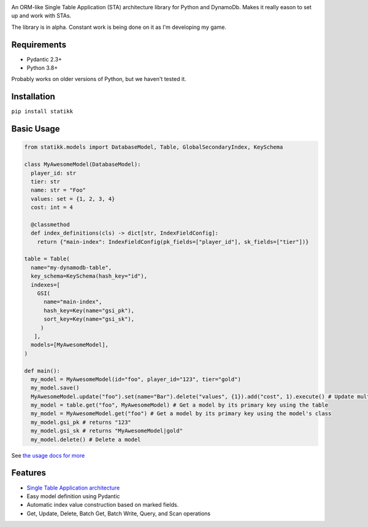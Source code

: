 .. image:: ./assets/logo.png
    :alt: Statikk
    :align: center

An ORM-like Single Table Application (STA) architecture library for Python and DynamoDb. Makes it really eason to set up and work with STAs.

The library is in alpha. Constant work is being done on it as I'm developing my game.

=================
Requirements
=================

- Pydantic 2.3+
- Python 3.8+

Probably works on older versions of Python, but we haven't tested it.

=================
Installation
=================

``pip install statikk``


=================
Basic Usage
=================

.. code-block:: python

    from statikk.models import DatabaseModel, Table, GlobalSecondaryIndex, KeySchema

    class MyAwesomeModel(DatabaseModel):
      player_id: str
      tier: str
      name: str = "Foo"
      values: set = {1, 2, 3, 4}
      cost: int = 4

      @classmethod
      def index_definitions(cls) -> dict[str, IndexFieldConfig]:
        return {"main-index": IndexFieldConfig(pk_fields=["player_id"], sk_fields=["tier"])}

    table = Table(
      name="my-dynamodb-table",
      key_schema=KeySchema(hash_key="id"),
      indexes=[
        GSI(
          name="main-index",
          hash_key=Key(name="gsi_pk"),
          sort_key=Key(name="gsi_sk"),
         )
       ],
      models=[MyAwesomeModel],
    )

    def main():
      my_model = MyAwesomeModel(id="foo", player_id="123", tier="gold")
      my_model.save()
      MyAwesomeModel.update("foo").set(name="Bar").delete("values", {1}).add("cost", 1).execute() # Update multiple fields at once
      my_model = table.get("foo", MyAwesomeModel) # Get a model by its primary key using the table
      my_model = MyAwesomeModel.get("foo") # Get a model by its primary key using the model's class
      my_model.gsi_pk # returns "123"
      my_model.gsi_sk # returns "MyAwesomeModel|gold"
      my_model.delete() # Delete a model

See `the usage docs for more <https://github.com/terinia/statikk/blob/main/docs/usage.rst>`_

=================
Features
=================

- `Single Table Application architecture <https://www.youtube.com/watch?v=HaEPXoXVf2k>`_
- Easy model definition using Pydantic
- Automatic index value construction based on marked fields.
- Get, Update, Delete, Batch Get, Batch Write, Query, and Scan operations
